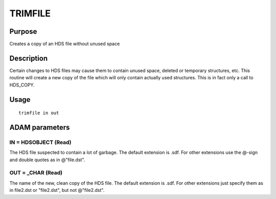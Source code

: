 

TRIMFILE
========


Purpose
~~~~~~~
Creates a copy of an HDS file without unused space


Description
~~~~~~~~~~~
Certain changes to HDS files may cause them to contain unused space,
deleted or temporary structures, etc. This routine will create a new
copy of the file which will only contain actually used structures.
This is in fact only a call to HDS_COPY.


Usage
~~~~~


::

    
       trimfile in out
       



ADAM parameters
~~~~~~~~~~~~~~~



IN = HDSOBJECT (Read)
`````````````````````
The HDS file suspected to contain a lot of garbage. The default
extension is .sdf. For other extensions use the @-sign and double
quotes as in @"file.dst".



OUT = _CHAR (Read)
``````````````````
The name of the new, clean copy of the HDS file. The default extension
is .sdf. For other extensions just specify them as in file2.dst or
"file2.dst", but not @"file2.dst".



